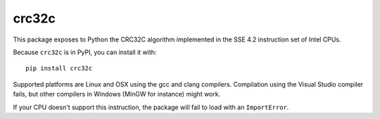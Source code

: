crc32c
======

.. image:: https://travis-ci.org/ICRAR/crc32c.svg?branch=master
    :target: https://travis-ci.org/ICRAR/crc32c
.. image:: https://ci.appveyor.com/api/projects/status/lamys36iude1x180/branch/master?svg=true
    :target: https://ci.appveyor.com/project/rtobar/crc32c/branch/master

This package exposes to Python the CRC32C algorithm implemented in the SSE 4.2
instruction set of Intel CPUs.

Because ``crc32c`` is in PyPI, you can install it with::

 pip install crc32c

Supported platforms are Linux and OSX using the gcc and clang compilers.
Compilation using the Visual Studio compiler fails, but other compilers in
Windows (MinGW for instance) might work.

If your CPU doesn't support this instruction, the package will fail to load
with an ``ImportError``.
